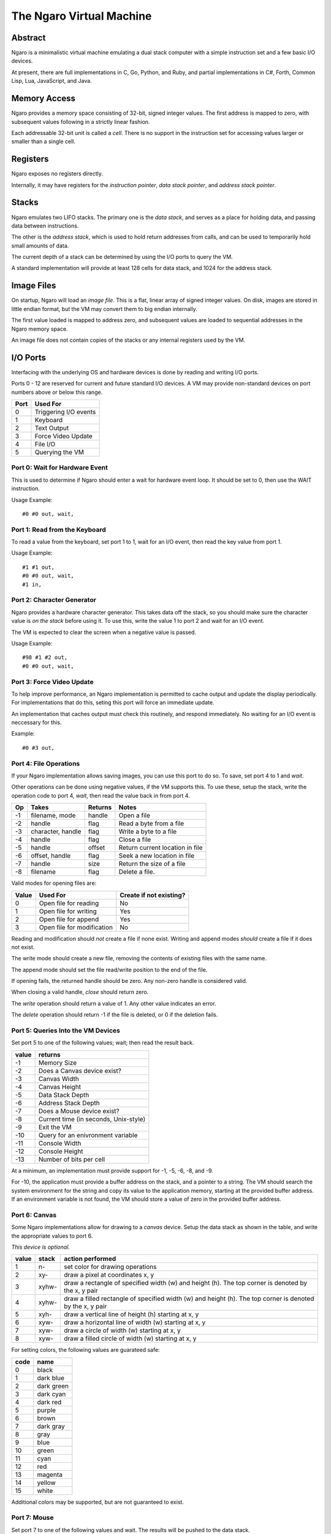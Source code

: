 =========================
The Ngaro Virtual Machine
=========================


--------
Abstract
--------
Ngaro is a minimalistic virtual machine emulating a dual stack computer with
a simple instruction set and a few basic I/O devices.

At present, there are full implementations in C, Go, Python, and Ruby, and
partial implementations in C#, Forth, Common Lisp, Lua, JavaScript, and Java.


-------------
Memory Access
-------------
Ngaro provides a memory space consisting of 32-bit, signed integer values.
The first address is mapped to zero, with subsequent values following in a
strictly linear fashion.

Each addressable 32-bit unit is called a *cell*. There is no support in the
instruction set for accessing values larger or smaller than a single cell.


---------
Registers
---------
Ngaro exposes no registers directly.

Internally, it may have registers for the *instruction pointer*, *data stack
pointer*, and *address stack pointer*.


------
Stacks
------
Ngaro emulates two LIFO stacks. The primary one is the *data stack*, and
serves as a place for holding data, and passing data between instructions.

The other is the *address stack*, which is used to hold return addresses from
calls, and can be used to temporarily hold small amounts of data.

The current depth of a stack can be determined by using the I/O ports to
query the VM.

A standard implementation will provide at least 128 cells for data stack, and
1024 for the address stack.


-----------
Image Files
-----------
On startup, Ngaro will load an *image file*. This is a flat, linear array of
signed integer values. On disk, images are stored in little endian format, but
the VM may convert them to big endian internally.

The first value loaded is mapped to address zero, and subsequent values are
loaded to sequential addresses in the Ngaro memory space.

An image file does not contain copies of the stacks or any internal registers
used by the VM.


---------
I/O Ports
---------
Interfacing with the underlying OS and hardware devices is done by reading and
writing I/O ports.

Ports 0 - 12 are reserved for current and future standard I/O devices. A VM
may provide non-standard devices on port numbers above or below this range.

+------+-----------------------+
| Port | Used For              |
+======+=======================+
| 0    | Triggering I/O events |
+------+-----------------------+
| 1    | Keyboard              |
+------+-----------------------+
| 2    | Text Output           |
+------+-----------------------+
| 3    | Force Video Update    |
+------+-----------------------+
| 4    | File I/O              |
+------+-----------------------+
| 5    | Querying the VM       |
+------+-----------------------+


Port 0: Wait for Hardware Event
===============================
This is used to determine if Ngaro should enter a wait for hardware event
loop. It should be set to 0, then use the WAIT instruction.

Usage Example:

::

  #0 #0 out, wait,


Port 1: Read from the Keyboard
==============================
To read a value from the keyboard, set port 1 to 1, wait for an I/O event,
then read the key value from port 1.

Usage Example:

::

  #1 #1 out,
  #0 #0 out, wait,
  #1 in,


Port 2: Character Generator
===========================
Ngaro provides a hardware character generator. This takes data off the stack,
so you should make sure the character value is *on the stack* before using it.
To use this, write the value 1 to port 2 and wait for an I/O event.

The VM is expected to clear the screen when a negative value is passed.

Usage Example:

::

  #98 #1 #2 out,
  #0 #0 out, wait,


Port 3: Force Video Update
==========================
To help improve performance, an Ngaro implementation is permitted to cache
output and update the display periodically. For implementations that do this,
seting this port will force an immediate update.

An implementation that caches output must check this routinely, and respond
immediately. No waiting for an I/O event is neccessary for this.

Example:

::

  #0 #3 out,


Port 4: File Operations
=======================
If your Ngaro implementation allows saving images, you can use this port
to do so. To save, set port 4 to 1 and *wait*.

Other operations can be done using negative values, if the VM supports this.
To use these, setup the stack, write the operation code to port 4, *wait*,
then read the value back in from port 4.

+------+-----------------------+---------+---------------------------------+
| Op   | Takes                 | Returns | Notes                           |
+======+=======================+=========+=================================+
| -1   | filename, mode        | handle  | Open a file                     |
+------+-----------------------+---------+---------------------------------+
| -2   | handle                | flag    | Read a byte from a file         |
+------+-----------------------+---------+---------------------------------+
| -3   | character, handle     | flag    | Write a byte to a file          |
+------+-----------------------+---------+---------------------------------+
| -4   | handle                | flag    | Close a file                    |
+------+-----------------------+---------+---------------------------------+
| -5   | handle                | offset  | Return current location in file |
+------+-----------------------+---------+---------------------------------+
| -6   | offset, handle        | flag    | Seek a new location in file     |
+------+-----------------------+---------+---------------------------------+
| -7   | handle                | size    | Return the size of a file       |
+------+-----------------------+---------+---------------------------------+
| -8   | filename              | flag    | Delete a file.                  |
+------+-----------------------+---------+---------------------------------+

Valid modes for opening files are:

+-------+----------------------------+-------------------------+
| Value | Used For                   | Create if not existing? |
+=======+============================+=========================+
| 0     | Open file for reading      | No                      |
+-------+----------------------------+-------------------------+
| 1     | Open file for writing      | Yes                     |
+-------+----------------------------+-------------------------+
| 2     | Open file for append       | Yes                     |
+-------+----------------------------+-------------------------+
| 3     | Open file for modification | No                      |
+-------+----------------------------+-------------------------+

Reading and modification should *not* create a file if none exist. Writing
and append modes *should* create a file if it does not exist.

The write mode should create a new file, removing the contents of existing
files with the same name.

The append mode should set the file read/write position to the end of the
file.

If opening fails, the returned handle should be zero. Any non-zero handle
is considered valid.

When closing a valid handle, *close* should return zero.

The *write* operation should return a value of 1. Any other value indicates
an error.

The *delete* operation should return -1 if the file is deleted, or 0 if
the deletion fails.


Port 5: Queries Into the VM Devices
===================================
Set port 5 to one of the following values; wait; then read the result back.

+-------+---------------------------------------+
| value | returns                               |
+=======+=======================================+
| -1    | Memory Size                           |
+-------+---------------------------------------+
| -2    | Does a Canvas device exist?           |
+-------+---------------------------------------+
| -3    | Canvas Width                          |
+-------+---------------------------------------+
| -4    | Canvas Height                         |
+-------+---------------------------------------+
| -5    | Data Stack Depth                      |
+-------+---------------------------------------+
| -6    | Address Stack Depth                   |
+-------+---------------------------------------+
| -7    | Does a Mouse device exist?            |
+-------+---------------------------------------+
| -8    | Current time (in seconds, Unix-style) |
+-------+---------------------------------------+
| -9    | Exit the VM                           |
+-------+---------------------------------------+
| -10   | Query for an enivronment variable     |
+-------+---------------------------------------+
| -11   | Console Width                         |
+-------+---------------------------------------+
| -12   | Console Height                        |
+-------+---------------------------------------+
| -13   | Number of bits per cell               |
+-------+---------------------------------------+

At a minimum, an implementation must provide
support for -1, -5, -6, -8, and -9.

For -10, the application must provide a buffer
address on the stack, and a pointer to a string.
The VM should search the system environment for
the string and copy its value to the application
memory, starting at the provided buffer address.
If an environment variable is not found, the
VM should store a value of zero in the provided
buffer address.


Port 6: Canvas
==============
Some Ngaro implementations allow for drawing to a *canvas* device. Setup
the data stack as shown in the table, and write the appropriate values
to port 6.

*This device is optional.*

+-------+-------+-------------------------------------------------------------+
| value | stack | action performed                                            |
+=======+=======+=============================================================+
| 1     | n-    | set color for drawing operations                            |
+-------+-------+-------------------------------------------------------------+
| 2     | xy-   | draw a pixel at coordinates x, y                            |
+-------+-------+-------------------------------------------------------------+
| 3     | xyhw- | draw a rectangle of specified width (w) and height (h). The |
|       |       | top corner is denoted by the x, y pair                      |
+-------+-------+-------------------------------------------------------------+
| 4     | xyhw- | draw a filled rectangle of specified width (w) and height   |
|       |       | (h). The top corner is denoted by the x, y pair             |
+-------+-------+-------------------------------------------------------------+
| 5     | xyh-  | draw a vertical line of height (h) starting at x, y         |
+-------+-------+-------------------------------------------------------------+
| 6     | xyw-  | draw a horizontal line of width (w) starting at x, y        |
+-------+-------+-------------------------------------------------------------+
| 7     | xyw-  | draw a circle of width (w) starting at x, y                 |
+-------+-------+-------------------------------------------------------------+
| 8     | xyw-  | draw a filled circle of width (w) starting at x, y          |
+-------+-------+-------------------------------------------------------------+

For setting colors, the following values are guarateed safe:

+------+--------------+
| code | name         |
+======+==============+
| 0    | black        |
+------+--------------+
| 1    | dark blue    |
+------+--------------+
| 2    | dark green   |
+------+--------------+
| 3    | dark cyan    |
+------+--------------+
| 4    | dark red     |
+------+--------------+
| 5    | purple       |
+------+--------------+
| 6    | brown        |
+------+--------------+
| 7    | dark gray    |
+------+--------------+
| 8    | gray         |
+------+--------------+
| 9    | blue         |
+------+--------------+
| 10   | green        |
+------+--------------+
| 11   | cyan         |
+------+--------------+
| 12   | red          |
+------+--------------+
| 13   | magenta      |
+------+--------------+
| 14   | yellow       |
+------+--------------+
| 15   | white        |
+------+--------------+

Additional colors may be supported, but are not guaranteed to exist.


Port 7: Mouse
=============
Set port 7 to one of the following values and wait. The results will be
pushed to the data stack.

*This device is optional.*

+-------+---------------------------------------+
| value | returns                               |
+=======+=======================================+
| 1     | Mouse X and Y coordinates. Y will be  |
|       | on TOS when done. X will be NOS.      |
+-------+---------------------------------------+
| 2     | Is mouse button pressed? 0 = false,   |
|       | non-zero is true. True values *may*   |
|       | indicate the button being pressed, but|
|       | this is not required.                 |
+-------+---------------------------------------+


---------------
Instruction Set
---------------
One instruction per memory location. Instructions with an *x* in the *A*
column take an additional value in the following memory location.

All opcode numbers are listed in decimal. Stack diagrams are for the
data stack.

+--------+-----------+-----------+---+-----------+
| opcode | name      | assembler | A | stack     |
+========+===========+===========+===+===========+
|  0     | NOP       | nop,      |   | ``-``     |
+--------+-----------+-----------+---+-----------+
|  1     | LIT       | lit,      | x | ``-n``    |
+--------+-----------+-----------+---+-----------+
|  2     | DUP       | dup,      |   | ``n-nn``  |
+--------+-----------+-----------+---+-----------+
|  3     | DROP      | drop,     |   | ``n-``    |
+--------+-----------+-----------+---+-----------+
|  4     | SWAP      | swap,     |   | ``xy-yx`` |
+--------+-----------+-----------+---+-----------+
|  5     | PUSH      | push,     |   | ``n-``    |
+--------+-----------+-----------+---+-----------+
|  6     | POP       | pop,      |   | ``-n``    |
+--------+-----------+-----------+---+-----------+
|  7     | LOOP      | loop,     | x | ``n-n``   |
+--------+-----------+-----------+---+-----------+
|  8     | JUMP      | jump,     | x | ``-``     |
+--------+-----------+-----------+---+-----------+
|  9     | RETURN    | ;,        |   | ``-``     |
+--------+-----------+-----------+---+-----------+
| 10     | LT_JUMP   | <jump,    | x | ``xy-``   |
+--------+-----------+-----------+---+-----------+
| 11     | GT_JUMP   | >jump,    | x | ``xy-``   |
+--------+-----------+-----------+---+-----------+
| 12     | NE_JUMP   | !jump,    | x | ``xy-``   |
+--------+-----------+-----------+---+-----------+
| 13     | EQ_JUMP   | =jump,    | x | ``xy-``   |
+--------+-----------+-----------+---+-----------+
| 14     | FETCH     | @,        |   | ``a-n``   |
+--------+-----------+-----------+---+-----------+
| 15     | STORE     | !,        |   | ``na-``   |
+--------+-----------+-----------+---+-----------+
| 16     | ADD       | +,        |   | ``xy-z``  |
+--------+-----------+-----------+---+-----------+
| 17     | SUBTRACT  | -,        |   | ``xy-z``  |
+--------+-----------+-----------+---+-----------+
| 18     | MULTIPLY  | ``*``,    |   | ``xy-z``  |
+--------+-----------+-----------+---+-----------+
| 19     | DIVMOD    | /mod,     |   | ``xy-rq`` |
+--------+-----------+-----------+---+-----------+
| 20     | AND       | and,      |   | ``xy-z``  |
+--------+-----------+-----------+---+-----------+
| 21     | OR        | or,       |   | ``xy-z``  |
+--------+-----------+-----------+---+-----------+
| 22     | XOR       | xor,      |   | ``xy-z``  |
+--------+-----------+-----------+---+-----------+
| 23     | SHL       | <<,       |   | ``xy-z``  |
+--------+-----------+-----------+---+-----------+
| 24     | SHR       | >>,       |   | ``xy-z``  |
+--------+-----------+-----------+---+-----------+
| 25     | ZERO_EXIT | 0;        |   | ``n-?``   |
+--------+-----------+-----------+---+-----------+
| 26     | INC       | 1+,       |   | ``x-y``   |
+--------+-----------+-----------+---+-----------+
| 27     | DEC       | 1-,       |   | ``x-y``   |
+--------+-----------+-----------+---+-----------+
| 28     | IN        | in,       |   | ``p-n``   |
+--------+-----------+-----------+---+-----------+
| 29     | OUT       | out,      |   | ``np-``   |
+--------+-----------+-----------+---+-----------+
| 30     | WAIT      | wait,     |   | ``-``     |
+--------+-----------+-----------+---+-----------+


Instruction Processing
======================
The instruction pointer is incremented, then the opcode at the current address
is handled. Execution ends when the instruction pointer is greater than the
end of the simulated memory space.

A psuedocode in Retro:

::

  -1 !ip
  [ ip ++ processOpcode @ip 1000000 < ] while

And in Lua:

::

  ip = 0
  while ip < 1000000 do
    processOpcode()
    ip = ip + 1
  end


The Instructions
================


Opcode 0: NOP
-------------
Does nothing.


Opcode 1: LIT
-------------
Push the value in the following memory location to the data stack. Advances
the instruction pointer by one.

In memory this might appear as:

::

  0000 LIT
  0001 101

After LIT executes, the IP would be set at 0001, and the top item on the
data stack would be 101.


Opcode 2: DUP
-------------
Make a duplicate copy of the top item on the data stack and push the copy to
the data stack.

+--------+-------+
| before | after |
+========+=======+
|        | +---+ |
|        | | 1 | |
| +---+  | +---+ |
| | 1 |  | | 1 | |
| +---+  | +---+ |
| | 2 |  | | 2 | |
| +---+  | +---+ |
| | 3 |  | | 3 | |
| +---+  | +---+ |
+--------+-------+


Opcode 3: DROP
--------------
Remove the top item from the data stack.

+--------+-------+
| before | after |
+========+=======+
| +---+  |       |
| | 1 |  |       |
| +---+  | +---+ |
| | 2 |  | | 2 | |
| +---+  | +---+ |
| | 3 |  | | 3 | |
| +---+  | +---+ |
+--------+-------+


Opcode 4: SWAP
--------------
Remove the top two items from the stack, and push them back in the reverse
order.

+--------+-------+
| before | after |
+========+=======+
| +---+  | +---+ |
| | 1 |  | | 2 | |
| +---+  | +---+ |
| | 2 |  | | 1 | |
| +---+  | +---+ |
| | 3 |  | | 3 | |
| +---+  | +---+ |
+--------+-------+


Opcode 5: PUSH
--------------
Remove the top item from the data stack, and push it to the address stack.

+--------+-------+
| before | after |
+========+=======+
| +---+  |       |
| | 1 |  |       |
| +---+  | +---+ |
| | 2 |  | | 2 | |
| +---+  | +---+ |
| | 3 |  | | 3 | |
| +---+  | +---+ |
+--------+-------+


Opcode 6: POP
-------------
Remove the top item from the address stack, and push it to the data stack.

+--------+-------+
| before | after |
+========+=======+
|        | +---+ |
|        | | 1 | |
| +---+  | +---+ |
| | 2 |  | | 2 | |
| +---+  | +---+ |
| | 3 |  | | 3 | |
| +---+  | +---+ |
+--------+-------+


Opcode 7: LOOP
--------------
Decrement the top value on the stack and advance the instruction pointer. If
the top item on the stack is greater than zero, jump to the address following
the LOOP instruction, otherwise discard the top item on the stack and continue
execution normally.


Opcode 8: JUMP
--------------
Set the instruction pointer to the address in the cell following the JUMP
instruction.

This instruction needs to decrement the requested address by one to
account for the increment of the instruction pointer by the opcode process
cycle. E.g., if the jump target is 1234, JUMP needs to set the instruction
pointer to 1233.

To improve performance, this instruction may skip leading NOP's at the
destination address.


Opcode 9: RETURN
----------------
Return from a call to a subroutine. This will pop the return address from
the address stack, and set the instruction pointer to it.


Opcode 10: LT_JUMP
------------------
Increment the instruction pointer.

Pop the top two values from the stack. If the first stack item is less than
the second item, set the instruction pointer to the address stored at the
memory location following this instruction. If not, continue execution.

This instruction needs to decrement the requested address by one to
account for the increment of the instruction pointer by the opcode process
cycle. E.g., if the jump target is 1234, the instruction pointer should be
set to 1233.

In memory, this will be stored as:

::

  0000 LT_JUMP
  0001 destination

+--------+-------+
| before | after |
+========+=======+
| +---+  |       |
| | 1 |  |       |
| +---+  |       |
| | 2 |  |       |
| +---+  |       |
+--------+-------+


Opcode 11: GT_JUMP
------------------
Increment the instruction pointer.

Pop the top two values from the stack. If the first stack item is greater than
the second item, set the instruction pointer to the address stored at the
memory location following this instruction. If not, continue execution.

This instruction needs to decrement the requested address by one to
account for the increment of the instruction pointer by the opcode process
cycle. E.g., if the jump target is 1234, the instruction pointer should be
set to 1233.

In memory, this will be stored as:

::

  0000 GT_JUMP
  0001 destination

+--------+-------+
| before | after |
+========+=======+
| +---+  |       |
| | 1 |  |       |
| +---+  |       |
| | 2 |  |       |
| +---+  |       |
+--------+-------+


Opcode 12: NE_JUMP
------------------
Increment the instruction pointer.

Pop the top two values from the stack. If the first stack item is not equal to
the second item, set the instruction pointer to the address stored at the
memory location following this instruction. If not, continue execution.

This instruction needs to decrement the requested address by one to
account for the increment of the instruction pointer by the opcode process
cycle. E.g., if the jump target is 1234, the instruction pointer should be
set to 1233.

In memory, this will be stored as:

::

  0000 NE_JUMP
  0001 destination

+--------+-------+
| before | after |
+========+=======+
| +---+  |       |
| | 1 |  |       |
| +---+  |       |
| | 2 |  |       |
| +---+  |       |
+--------+-------+


Opcode 13: EQ_JUMP
------------------
Increment the instruction pointer.

Pop the top two values from the stack. If the first stack item is equal to
the second item, set the instruction pointer to the address stored at the
memory location following this instruction. If not, continue execution.

This instruction needs to decrement the requested address by one to
account for the increment of the instruction pointer by the opcode process
cycle. E.g., if the jump target is 1234, the instruction pointer should be
set to 1233.

In memory, this will be stored as:

::

  0000 EQ_JUMP
  0001 destination

+--------+-------+
| before | after |
+========+=======+
| +---+  |       |
| | 1 |  |       |
| +---+  |       |
| | 2 |  |       |
| +---+  |       |
+--------+-------+


Opcode 14: FETCH
----------------
Remove the top item from the data stack. Lookup the value stored in the memory
address this value points to, and push the value read to the data stack.

Assuming that memory at 1234 contains 45:

+----------+--------+
| before   | after  |
+==========+========+
| +------+ | +----+ |
| | 1234 | | | 45 | |
| +------+ | +----+ |
+----------+--------+


Opcode 15: STORE
----------------
Take two values from the stack. The top item will be a destination address, and
the second will be a value. Modify the contents of the specified memory address
to be equal to the value.

+--------+-------+
| before | after |
+========+=======+
| +---+  |       |
| | 1 |  |       |
| +---+  |       |
| | 2 |  |       |
| +---+  |       |
+--------+-------+

In this, 1 would be the address, and 2 would be the value to store there.


Opcode 16: ADD
--------------
Take two values from the data stack, add them together, and push the results
to the data stack.

+--------+-------+
| before | after |
+========+=======+
| +---+  | +---+ |
| | 1 |  | | 3 | |
| +---+  | +---+ |
| | 2 |  |       |
| +---+  |       |
+--------+-------+


Opcode 17: SUBTRACT
-------------------
Take two values from the data stack. Subtract the top item from the second
item, and push the results back to the data stack.

+--------+-------+
| before | after |
+========+=======+
| +---+  | +---+ |
| | 4 |  | | 5 | |
| +---+  | +---+ |
| | 9 |  |       |
| +---+  |       |
+--------+-------+


Opcode 18: MULTIPLY
-------------------
Take two values from the data stack. Multiply them and push the results back
to the data stack.

+--------+-------+
| before | after |
+========+=======+
| +---+  | +---+ |
| | 2 |  | | 6 | |
| +---+  | +---+ |
| | 3 |  |       |
| +---+  |       |
+--------+-------+


Opcode 19: DIVMOD
-----------------
Take two values from the data stack. The top item is the divisor, and the
second item is the dividend. Perform the division, and push the quotient
and remainder to the stack. After execution the quotient should be on top,
with the remainder below it.

*Division is symmetric, not floored*.

+--------+-------+
| before | after |
+========+=======+
| +---+  | +---+ |
| | 2 |  | | 2 | |
| +---+  | +---+ |
| | 5 |  | | 1 | |
| +---+  | +---+ |
+--------+-------+


Opcode 20: AND
--------------
Remove the top two items on the data stack. Perform a bitwise AND operation
and push the result back to the data stack.

+---------+--------+
| before  | after  |
+=========+========+
| +----+  | +----+ |
| | -1 |  | | -1 | |
| +----+  | +----+ |
| | -1 |  |        |
| +----+  |        |
+---------+--------+

+---------+--------+
| before  | after  |
+=========+========+
| +----+  | +----+ |
| |  0 |  | |  0 | |
| +----+  | +----+ |
| | -1 |  |        |
| +----+  |        |
+---------+--------+

+--------+-------+
| before | after |
+========+=======+
| +---+  | +---+ |
| | 0 |  | | 0 | |
| +---+  | +---+ |
| | 0 |  |       |
| +---+  |       |
+--------+-------+


Opcode 21: OR
-------------
Remove the top two items on the data stack. Perform a bitwise OR operation
and push the result back to the data stack.

+---------+--------+
| before  | after  |
+=========+========+
| +----+  | +----+ |
| | -1 |  | | -1 | |
| +----+  | +----+ |
| | -1 |  |        |
| +----+  |        |
+---------+--------+

+---------+--------+
| before  | after  |
+=========+========+
| +----+  | +----+ |
| |  0 |  | | -1 | |
| +----+  | +----+ |
| | -1 |  |        |
| +----+  |        |
+---------+--------+

+--------+-------+
| before | after |
+========+=======+
| +---+  | +---+ |
| | 0 |  | | 0 | |
| +---+  | +---+ |
| | 0 |  |       |
| +---+  |       |
+--------+-------+


Opcode 22: XOR
--------------
Remove the top two items on the data stack. Perform a bitwise XOR operation
and push the result back to the data stack.

+---------+-------+
| before  | after |
+=========+=======+
| +----+  | +---+ |
| | -1 |  | | 0 | |
| +----+  | +---+ |
| | -1 |  |       |
| +----+  |       |
+---------+-------+

+---------+--------+
| before  | after  |
+=========+========+
| +----+  | +----+ |
| |  0 |  | | -1 | |
| +----+  | +----+ |
| | -1 |  |        |
| +----+  |        |
+---------+--------+

+--------+-------+
| before | after |
+========+=======+
| +---+  | +---+ |
| | 0 |  | | 0 | |
| +---+  | +---+ |
| | 0 |  |       |
| +---+  |       |
+--------+-------+


Opcode 23: SHL
--------------
Take two values from the data stack. Perform a bitwise left shift on the
second item by the number of bits specified by the top item. Push the results
back to the data stack.

The values in these tables are in binary.

+---------------+------------------+
| before        | after            |
+===============+==================+
| +-----------+ | +--------------+ |
| | 11        | | | 111000111000 | |
| +-----------+ | +--------------+ |
| | 111000111 | |                  |
| +-----------+ |                  |
+---------------+------------------+

The results of a negative shift are implementation specific.


Opcode 24: SHR
--------------
Take two values from the data stack. Perform a bitwise right shift on the
second item by the number of bits specified by the top item. Push the results
back to the data stack.

The values in these tables are in binary.

+------------------+---------------+
| before           | after         |
+==================+===============+
| +--------------+ | +-----------+ |
| | 11           | | | 111000111 | |
| +--------------+ | +-----------+ |
| | 111000111000 | |               |
| +--------------+ |               |
+------------------+---------------+

The results of a negative shift are implementation specific.


Opcode 25: ZERO_EXIT
--------------------
If the top item on the stack is zero, remove and discard it, then pop the
top item from the address stack and set the instruction pointer to it.

If the top item is not zero, leave it alone and do nothing.

+--------+-------+
| before | after |
+========+=======+
| +---+  | +---+ |
| | 1 |  | | 1 | |
| +---+  | +---+ |
+--------+-------+

+--------+-------+
| before | after |
+========+=======+
| +---+  |       |
| | 0 |  |       |
| +---+  |       |
+--------+-------+


Opcode 26: INC
--------------
Increase the value on the top of the stack by one.

+--------+-------+
| before | after |
+========+=======+
| +---+  | +---+ |
| | 2 |  | | 3 | |
| +---+  | +---+ |
+--------+-------+


Opcode 27: DEC
--------------
Decrease the value on the top of the stack by one.

+--------+-------+
| before | after |
+========+=======+
| +---+  | +---+ |
| | 2 |  | | 1 | |
| +---+  | +---+ |
+--------+-------+


Opcode 28: IN
-------------
Take a value from the data stack. Read the value stored in the I/O port
corresponding to the value read from the stack, and push this value to
the data stack.

After reading, set the value of the port read to zero.

+--------+-------+
| before | after |
+========+=======+
| +---+  | +---+ |
| | 1 |  | | ? | |
| +---+  | +---+ |
+--------+-------+

The value returned will vary depending on the I/O device subsystem and
specific port requested.


Opcode 29: OUT
--------------
Take two values off the data stack. The top value will be an I/O port number,
and the second will be a value. Store the value in the I/O port specified.

+--------+-------+
| before | after |
+========+=======+
| +---+  |       |
| | 2 |  |       |
| +---+  |       |
| | 1 |  |       |
| +---+  |       |
+--------+-------+

With the values in this table, port 2 would be set to a value of 1.


Opcode 30: WAIT
---------------
Run the simulated device handler. Before calling this, the code being run should
set I/O port 0 to 0 to ensure that a request is actually handled. If no requests
are pending (based on the values written to the ports previously), continue
execution as normal.


Opcodes Above 30
----------------
Any opcode above 30 is treated as an *implicit call*.

The VM will push the current value of the instruction pointer to the address stack
and set the instruction pointer to the value of the opcode. Note that like jumps,
the VM must decrement this value by one to account for the increment that will happen
before the next instruction is processed.

